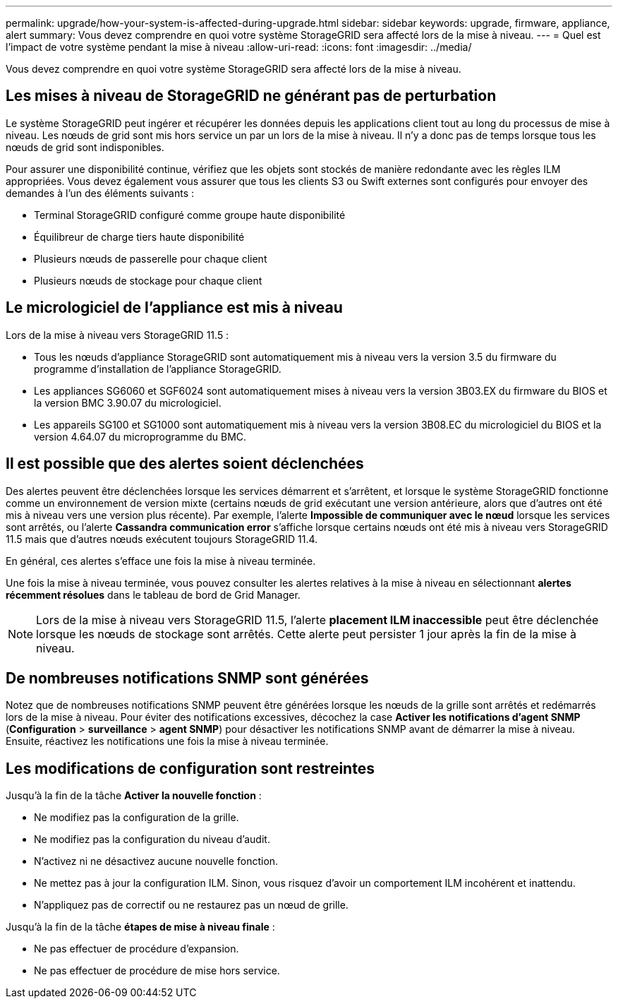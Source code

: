 ---
permalink: upgrade/how-your-system-is-affected-during-upgrade.html 
sidebar: sidebar 
keywords: upgrade, firmware, appliance, alert 
summary: Vous devez comprendre en quoi votre système StorageGRID sera affecté lors de la mise à niveau. 
---
= Quel est l'impact de votre système pendant la mise à niveau
:allow-uri-read: 
:icons: font
:imagesdir: ../media/


[role="lead"]
Vous devez comprendre en quoi votre système StorageGRID sera affecté lors de la mise à niveau.



== Les mises à niveau de StorageGRID ne générant pas de perturbation

Le système StorageGRID peut ingérer et récupérer les données depuis les applications client tout au long du processus de mise à niveau. Les nœuds de grid sont mis hors service un par un lors de la mise à niveau. Il n'y a donc pas de temps lorsque tous les nœuds de grid sont indisponibles.

Pour assurer une disponibilité continue, vérifiez que les objets sont stockés de manière redondante avec les règles ILM appropriées. Vous devez également vous assurer que tous les clients S3 ou Swift externes sont configurés pour envoyer des demandes à l'un des éléments suivants :

* Terminal StorageGRID configuré comme groupe haute disponibilité
* Équilibreur de charge tiers haute disponibilité
* Plusieurs nœuds de passerelle pour chaque client
* Plusieurs nœuds de stockage pour chaque client




== Le micrologiciel de l'appliance est mis à niveau

Lors de la mise à niveau vers StorageGRID 11.5 :

* Tous les nœuds d'appliance StorageGRID sont automatiquement mis à niveau vers la version 3.5 du firmware du programme d'installation de l'appliance StorageGRID.
* Les appliances SG6060 et SGF6024 sont automatiquement mises à niveau vers la version 3B03.EX du firmware du BIOS et la version BMC 3.90.07 du micrologiciel.
* Les appareils SG100 et SG1000 sont automatiquement mis à niveau vers la version 3B08.EC du micrologiciel du BIOS et la version 4.64.07 du microprogramme du BMC.




== Il est possible que des alertes soient déclenchées

Des alertes peuvent être déclenchées lorsque les services démarrent et s'arrêtent, et lorsque le système StorageGRID fonctionne comme un environnement de version mixte (certains nœuds de grid exécutant une version antérieure, alors que d'autres ont été mis à niveau vers une version plus récente). Par exemple, l'alerte *Impossible de communiquer avec le nœud* lorsque les services sont arrêtés, ou l'alerte *Cassandra communication error* s'affiche lorsque certains nœuds ont été mis à niveau vers StorageGRID 11.5 mais que d'autres nœuds exécutent toujours StorageGRID 11.4.

En général, ces alertes s'efface une fois la mise à niveau terminée.

Une fois la mise à niveau terminée, vous pouvez consulter les alertes relatives à la mise à niveau en sélectionnant *alertes récemment résolues* dans le tableau de bord de Grid Manager.


NOTE: Lors de la mise à niveau vers StorageGRID 11.5, l'alerte *placement ILM inaccessible* peut être déclenchée lorsque les nœuds de stockage sont arrêtés. Cette alerte peut persister 1 jour après la fin de la mise à niveau.



== De nombreuses notifications SNMP sont générées

Notez que de nombreuses notifications SNMP peuvent être générées lorsque les nœuds de la grille sont arrêtés et redémarrés lors de la mise à niveau. Pour éviter des notifications excessives, décochez la case *Activer les notifications d'agent SNMP* (*Configuration* > *surveillance* > *agent SNMP*) pour désactiver les notifications SNMP avant de démarrer la mise à niveau. Ensuite, réactivez les notifications une fois la mise à niveau terminée.



== Les modifications de configuration sont restreintes

Jusqu'à la fin de la tâche *Activer la nouvelle fonction* :

* Ne modifiez pas la configuration de la grille.
* Ne modifiez pas la configuration du niveau d'audit.
* N'activez ni ne désactivez aucune nouvelle fonction.
* Ne mettez pas à jour la configuration ILM. Sinon, vous risquez d'avoir un comportement ILM incohérent et inattendu.
* N'appliquez pas de correctif ou ne restaurez pas un nœud de grille.


Jusqu'à la fin de la tâche *étapes de mise à niveau finale* :

* Ne pas effectuer de procédure d'expansion.
* Ne pas effectuer de procédure de mise hors service.

